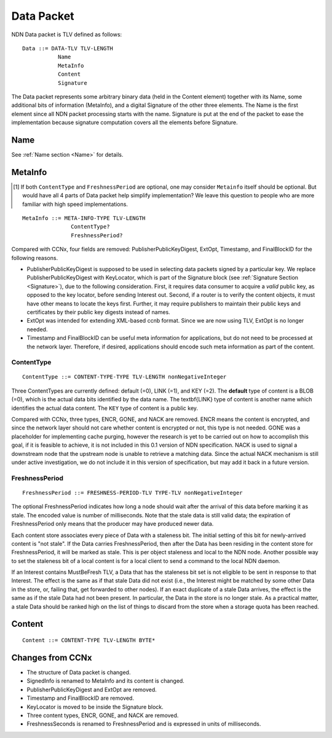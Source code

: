 .. _data:

Data Packet
-----------

NDN Data packet is TLV defined as follows::

    Data ::= DATA-TLV TLV-LENGTH
               Name
               MetaInfo
               Content
               Signature

The Data packet represents some arbitrary binary data (held in the Content element) together with its Name, some additional bits of information (MetaInfo), and a digital Signature of the other three elements. The Name is the first element since all NDN packet processing starts with the name.  Signature is put at the end of the packet to ease the implementation because signature computation covers all the elements before Signature.

Name
~~~~

See :ref:`Name section <Name>` for details.

.. _MetaInfo:

MetaInfo
~~~~~~~~

.. [#f1] If both ``ContentType`` and ``FreshnessPeriod`` are optional, one may consider ``Metainfo`` itself should be optional. But would have all 4 parts of Data packet help simplify implementation? We leave this question to people who are more familiar with high speed implementations.

::

    MetaInfo ::= META-INFO-TYPE TLV-LENGTH
                   ContentType?
                   FreshnessPeriod?

Compared with CCNx, four fields are removed: PublisherPublicKeyDigest, ExtOpt, Timestamp, and FinalBlockID for the following reasons.


- PublisherPublicKeyDigest is supposed to be used in selecting data packets signed by a particular key.
  We replace PublisherPublicKeyDigest with KeyLocator, which is part of the Signature block (see :ref:`Signature Section <Signature>`), due to the following consideration.
  First, it requires data consumer to acquire a *valid* public key, as opposed to the key locator, before sending Interest out. 
  Second, if a router is to verify the content objects, it must have other means to locate the keys first.
  Further, it may require publishers to maintain their public keys and certificates by their public key digests instead of names.

- ExtOpt was intended for extending XML-based ccnb format.  Since we are now using TLV, ExtOpt is no longer needed.

- Timestamp and FinalBlockID can be useful meta information for applications, but do not need to be processed at the network layer.
  Therefore, if desired, applications should encode such meta information as part of the content.


ContentType
+++++++++++

::

    ContentType ::= CONTENT-TYPE-TYPE TLV-LENGTH nonNegativeInteger

Three ContentTypes are currently defined: default (=0), LINK (=1), and KEY (=2). The **default** type of content is a BLOB (=0), which is the actual data bits identified by the data name. The \textbf{LINK} type of content is another name which identifies the actual data content. The ``KEY`` type of content is a public key.

Compared with CCNx, three types, ENCR, GONE, and NACK are removed. 
ENCR means the content is encrypted, and since the network layer should not care whether content is encrypted or not, this type is not needed.
GONE was a placeholder for implementing cache purging, however the research is yet to be carried out on how to accomplish this goal, if it is feasible to achieve, it is not included in this 0.1 version of NDN specification. 
NACK is used to signal a downstream node that the upstream node is unable to retrieve a matching data.  Since the actual NACK mechanism is still under active investigation, we do not include it in this version of specification, but may add it back in a future version. 


FreshnessPeriod
+++++++++++++++

::

    FreshnessPeriod ::= FRESHNESS-PERIOD-TLV TYPE-TLV nonNegativeInteger

The optional FreshnessPeriod indicates how long a node should wait after the arrival of this data before marking it as stale.  The encoded value is number of milliseconds.  Note that the stale data is still valid data; the expiration of FreshnessPeriod only means that the producer may have produced newer data. 

Each content store associates every piece of Data with a staleness bit.
The initial setting of this bit for newly-arrived content is "not stale". If the Data carries FreshnessPeriod, then after the Data has been residing in the content store for FreshnessPeriod, it will be marked as stale. This is per object staleness and local to the NDN node. Another possible way to set the staleness bit of a local content is for a local client to send a command to the local NDN daemon. 

If an Interest contains MustBeFresh TLV, a Data that has the staleness bit set is not eligible to be sent in response to that Interest. 
The effect is the same as if that stale Data did not exist (i.e., the Interest might be matched by some other Data in the store, or, failing that, get forwarded to other nodes).
If an exact duplicate of a stale Data arrives, the effect is the same as if the stale Data had not been present. In particular, the Data in the store is no longer stale. As a practical matter, a stale Data should be ranked high on the list of things to discard from the store when a storage quota has been reached.

.. _Content:

Content
~~~~~~~

::

    Content ::= CONTENT-TYPE TLV-LENGTH BYTE*


Changes from CCNx
~~~~~~~~~~~~~~~~~

- The structure of Data packet is changed.

- SignedInfo is renamed to MetaInfo and its content is changed. 

- PublisherPublicKeyDigest and ExtOpt are removed.

- Timestamp and FinalBlockID are removed.

- KeyLocator is moved to be inside the Signature block.

- Three content types, ENCR, GONE, and NACK are removed.

- FreshnessSeconds is renamed to FreshnessPeriod and is expressed in units of milliseconds.

